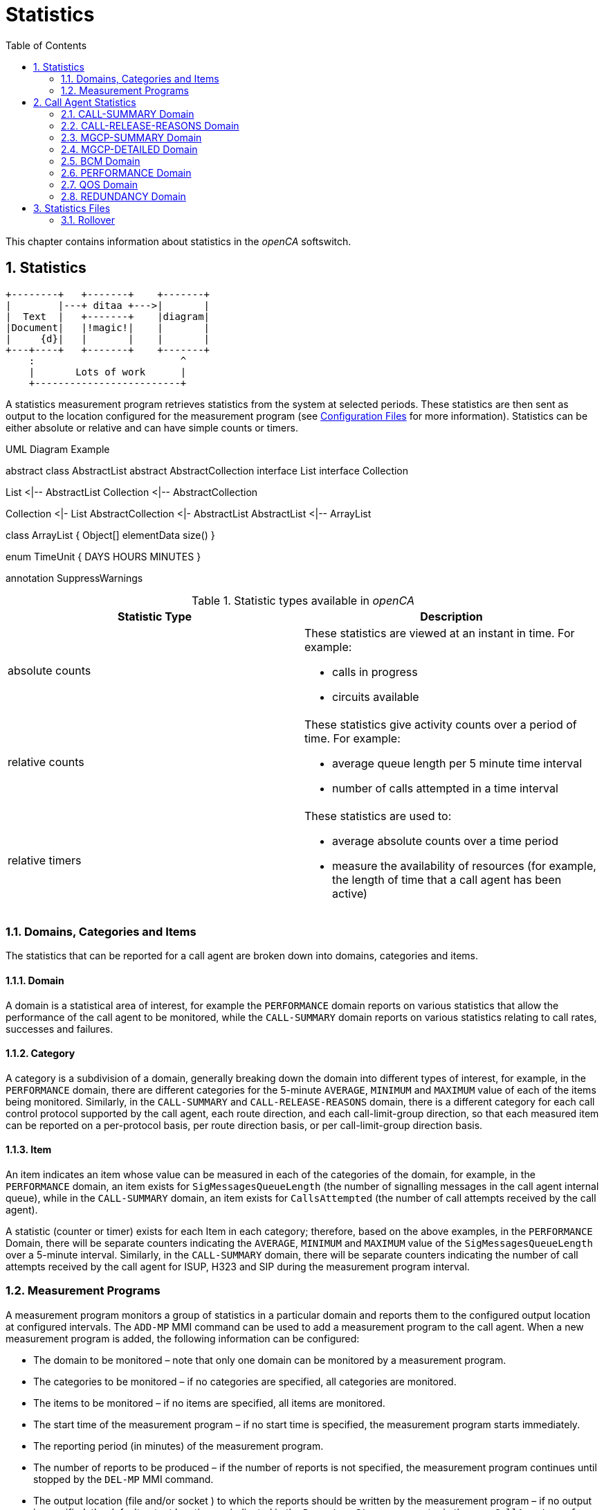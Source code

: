 [[_chapter_chapter32statistics]]
= Statistics
:sectnums:
:toc: left
:icons: font
:sourcedir: .[[_statistics.xml_63886]]

This chapter contains information about statistics in the _openCA_ softswitch. 

== Statistics
[ditaa,file="ditaa-example.png"]
--
    +--------+   +-------+    +-------+
    |        |---+ ditaa +--->|       |
    |  Text  |   +-------+    |diagram|
    |Document|   |!magic!|    |       |
    |     {d}|   |       |    |       |
    +---+----+   +-------+    +-------+
        :                         ^
        |       Lots of work      |
        +-------------------------+
--
A statistics measurement program retrieves statistics from the system at selected periods.
These statistics are then sent as output to the location configured for the measurement program (see <<configfiles.adoc#13993,Configuration Files>> for more information). Statistics can be either absolute or relative and can have simple counts or timers. 

.UML Diagram Example
[uml,file="uml-example.png"]
--
abstract class AbstractList
abstract AbstractCollection
interface List
interface Collection

List <|-- AbstractList
Collection <|-- AbstractCollection

Collection <|- List
AbstractCollection <|- AbstractList
AbstractList <|-- ArrayList

class ArrayList {
  Object[] elementData
  size()
}

enum TimeUnit {
  DAYS
  HOURS
  MINUTES
}

annotation SuppressWarnings
--

.Statistic types available in _openCA_
[cols="1a,1a", frame="topbot", options="header"]
|===
| Statistic Type
| Description

|absolute counts
|These statistics are viewed at an instant in time. For example:


* calls in progress

* circuits available


|
relative counts
|These statistics give activity counts over a period of time. For example:

* average queue length per 5 minute time interval
* number of calls attempted in a time interval


|
relative timers
|These statistics are used to:

* average absolute counts over a time period
* measure the availability of resources (for example, the length of time that a call agent has been active)

|===

=== Domains, Categories and Items[[_statistics.xml_62184]]

The statistics that can be reported for a call agent are broken down into domains, categories and items. 

==== Domain[[_statistics.xml_57176]]

A domain is a statistical area of interest, for example the [app]``PERFORMANCE`` domain reports on various statistics that allow the performance of the call agent to be monitored, while the [app]``CALL-SUMMARY`` domain reports on various statistics relating to call rates, successes and failures. 

==== Category[[_statistics.xml_63256]]

A category is a subdivision of a domain, generally breaking down the domain into different types of interest, for example, in the [app]``PERFORMANCE`` domain, there are different categories for the 5-minute [app]``AVERAGE``, [app]``MINIMUM`` and [app]``MAXIMUM`` value of each of the items being monitored.
Similarly, in the [app]``CALL-SUMMARY`` and [app]``CALL-RELEASE-REASONS`` domain, there is a different category for each call control protocol supported by the call agent, each route direction, and each call-limit-group direction, so that each measured item can be reported on a per-protocol basis, per route direction basis, or per call-limit-group direction basis. 

==== Item[[_statistics.xml_13459]]

An item indicates an item whose value can be measured in each of the categories of the domain, for example, in the [app]``PERFORMANCE`` domain, an item exists for [app]``SigMessagesQueueLength`` (the number of signalling messages in the call agent internal queue), while in the [app]``CALL-SUMMARY`` domain, an item exists for [app]``CallsAttempted`` (the number of call attempts received by the call agent). 

A statistic (counter or timer) exists for each Item in each category; therefore, based on the above examples, in the [app]``PERFORMANCE`` Domain, there will be separate counters indicating the [app]``AVERAGE``, [app]``MINIMUM`` and [app]``MAXIMUM`` value of the [app]``SigMessagesQueueLength`` over a 5-minute interval.
Similarly, in the [app]``CALL-SUMMARY`` domain, there will be separate counters indicating the number of call attempts received by the call agent for ISUP, H323 and SIP during the measurement program interval. 

=== Measurement Programs[[_statistics.xml_62197]]

A measurement program monitors a group of statistics in a particular domain and reports them to the configured output location at configured intervals.
The `ADD-MP` MMI command can be used to add a measurement program to the call agent.
When a new measurement program is added, the following information can be configured: 

* The domain to be monitored – note that only one domain can be monitored by a measurement program.
* The categories to be monitored – if no categories are specified, all categories are monitored.
* The items to be monitored – if no items are specified, all items are monitored.
* The start time of the measurement program – if no start time is specified, the measurement program starts immediately.
* The reporting period (in minutes) of the measurement program.
* The number of reports to be produced – if the number of reports is not specified, the measurement program continues until stopped by the `DEL-MP` MMI command.
* The output location (file and/or socket ) to which the reports should be written by the measurement program – if no output is specified, the default output location, as indicated in the [app]``Reporter.Stream`` parameter in the [app]``openCallAgent.conf`` configuration, is used

The call agent can support multiple measurement programs simultaneously.
These measurement programs act independently of each other and they can monitor the same or different statistics groups.
The measurement programs can report to the same or different output locations at the same or different times. 

It is possible to define, for example, one measurement program that reports on all categories and items for the [app]``CALL-SUMMARY`` domain on an hourly basis and writes the output to a file, while another measurement program reports only the number of ISUP call attempts received by the call agent every five minutes and writes the output to a socket. 

==== Statistics Output Formats

If no output is specified, but default statistics are sent to file configured in [app]``openCallAgent.conf`` file under: [app]``package = Statistics``

`[app]``Reporter.stream = file%/``opt/openCallAgent/statistics/openCallAgent_statistics.txt`

Statistics my optionally be output to a file and/or socket by adding output to the ADD-MP command. 

*Example:* Using the Add MP command to send statistics to file [app]``/tmp/stats.txt`` and to any connections to port 23456. 

`add mp:domain=QOS,period=1,output=file%/tmp/``` stats.txt&acceptor%23456``

==== Measurement Program Output Format

The reports sent to the configured output are formatted as follows: 


----
ID: <measurement_program_id>
Iteration: Continual|<iteration_number> of <total_iteration>
Domain: <DomainName>
Period: <Period_in_minutes>
Generated: <YYYY-MM-DDThh:mm:ss>
Items\Categories <categ1> <categ2> <categ3>
         <item1> <val11>  <val12>  <val13>
         <item2> <val21>  <val22>  <val23>
         <item3> <val31>  <val32>  <val33>
         <item4> <val41>  <val42>  <val43>
----

==== Statistics Output Example

Each measurement program generates one report at the end of each measurement period (see the example below). 

[cols="1a", frame="topbot", options="header"]
|===
| Example Measurement Program Report


|

----
ID:        131092
Iteration: Continual
Domain:    CALL-SUMMARY
Period:    1 minutes
Generated: 2010-05-25T11:00:37
Items\Categories              ISUP        SIP   
ActiveCalls                   0A          0A      
Bandwidth                     0.00A       0.00A   
CallDurationTimeAvg           0A          0A      
CallDurationTimeMax           0A          0A      
CallDurationTimeMin           0A          0A      
CallsAnswered                 0           0     
CallsAttempted                0           0     
CallsBusy                     0           0     
CallsDiverted                 0           0     
CallsDroppedCongested         0           0     
CallsDroppedInConversation    0           0     
CallsFailedAtInputQueue       0           0     
CallsFailedByOrigHalf         0           0     
CallsFailedByTermHalf         0           0     
CallsNoAnswer                 0           0     
CallsRejected                 0           0     
CallsReleased                 0           0     
CallsRerouted                 0           0     
CallsReroutedDueToCongestion  0           0     
SeizedCircuits                0A          0A

----
|===

[NOTE]
====
As shown in the above example, all absolute count values are followed by the letter A, allowing the user to distinguish between absolute and relative counts.
====

== Call Agent Statistics

The call agent supports the following domains: 

* [app]``CALL-SUMMARY``
* [app]``CALL-RELEASE-REASONS``
* [app]``MGCP-SUMMARY``
* [app]``MGCP-DETAILED``
* [app]``BCM``
* [app]``PERFORMANCE``
* [app]``QOS``
* [app]``REDUNDANCY``

A description of the categories and items for each of these domains is provided in the following sections and example measurement programs and reports are also included. 

=== CALL-SUMMARY Domain

The [app]``CALL-SUMMARY`` statistics record various call-related statistics for all calls.
Statistics maybe monitored on a per-call control protocol basis or per-route direction basis. 

==== CALL-SUMMARY Categories

There are two categories for each call control protocol supported by the call agent, one for [app]``in`` and one for [app]``out`` (for example: SIP_IN, SIP_OUT, ISUP_IN, ISUP_OUT, H323_IN or H323_OUT). There are also two categories for each route and each call-limit-group configured in __openCA__, one for [app]``in`` and one for [app]``out``. 

*Example:* the route [app]``RouteName`` would have 2 categories: [app]``RouteName_In`` and [app]``RouteName_Out``.
Subscribers have two categories named [app]``SUBSCRIBER_ROUTE_In`` and [app]``SUBSCRIBER_ROUTE_Out``.
A call-limit-group [app]``groupName`` would have two categories named [app]``groupName_In`` and [app]``groupName_Out``. 

.CALL-SUMMARY Categories
[cols="1,1", frame="topbot", options="header"]
|===
| Category
| Description

|

`ProtocolName`
|This category collects call-related statistics for all calls that originate in the specified protocol or route direction or call-limit-group direction. Allowed values are: [app]``SIP_IN``, [app]``SIP_OUT``, [app]``ISUP_IN``, [app]``ISUP_OUT``, [app]``H323_IN``, [app]``H323_OUT``, [app]``groupName_In``, [app]``groupName_Out``, [app]``RouteName_In``, [app]``RouteName_Out``, [app]``SUBSCRIBER_ROUTE_In`` and [app]``SUBSCRIBER_ROUTE_Out``.
|===

==== CALL-SUMMARY Items

By default all items are included in the statistic output. 

.CALL-SUMMARY Items
[cols="1,1,1", frame="topbot", options="header"]
|===
| Item
| Description
| SNMP Type

|

`AnswerSeizureRatio`
|``CallsAnswered``(see below) divided by ``CallsAttempted``(see below) times ``100``.
|Gauge

|

`Bandwidth`
|The bandwidth is calculated using the selected codec during the SDP negotiation. The bandwidth for each codec may be configured in the [app]``openCallAgent.conf`` file (see <<_configfiles.xml_83821>> ).
|Gauge

|

`CallDurationTimeAvg`
|

The average length of time that calls were in conversation phase over the course of the previous measurement period.

This is measured only for calls that were released during the previous period.
|Gauge

|

`CallDurationTimeMax`
|The longest conversation time of any of the calls that were released in the previous measurement period.
|Gauge

|

`CallDurationTimeMin`
|The shortest conversation time of any of the calls that were released in the previous measurement period.
|Gauge

|

`CallsActive`
|The number of calls active (i.e. calls in conversation phase) at the time the report is written.
|Counter

|

`CallsAnswered`
|The number of calls that were answered in the previous measurement period.
|Counter

|

`CallsAnsweredRateLimit`
|The number of calls that were answered for the Route conforming the rate limits in the direction of the route in the previous measurement period.
|Counter

|

`CallsAnsweredRateLimitPerSecond`
|The number of calls that were answered for the Route per second conforming the rate limits in the direction of the route in the previous measurement period.
|Counter

|

`CallsAttempted`
|The number of calls that were attempted (i.e. for which an initial request was received by the call agent) in the previous measurement period).
|Counter

|

`CallsAttemptedPerSecond`
|The number of calls that were attempted per second (i.e. for which an initial request was received by the call agent) in the previous measurement period).
|Counter

|

`CallsBusy`
|The number of calls released due to the subscriber being Busy.
|Counter

|

`CallsDiverted`
|The number of calls diverted by SIP 302 redirect or subscriber configuration.
|Counter

|

`CallsDroppedCongested`
|The number of calls dropped due to output route(s) having no free capacity, or due to release from remote switch with the reason of Congestion.
|Counter

|

`CallsDroppedIn​Conversation`
|The number of calls that were answered, entered conversation phase, but were then released due to an error condition, in the previous measurement period.
|Counter

|

`CallsDroppedRateExceeded`
|The number of calls that were dropped since they exceeded the rate limit specified for the direction of the route, in the previous measurement period.
|Counter

|

`CallsDroppedRateExceededPerSecond`
|The number of calls that were dropped per second since they exceeded the rate limit specified for the direction of the route, in the previous measurement period.
|Gauge

|

`CallsFailedAtInputQueue`
|The number of calls that were attempted (i.e. for which an initial request was received by the call agent), but failed to receive any processing, due to call agent congestion, in the previous measurement period.
|Counter

|

`CallsFailedByOrigHalf`
|The number of calls that were ended by the originating half of the call in the previous measurement period.
|Counter

|

`CallsFailedByTermHalf`
|The number of calls that were ended by the terminating half of the call in the previous measurement period.
|Counter

|

`CallsNoAnswer`
|The number of calls that were released in the previous measurement period due to No Answer or from a timeout by __openCA__.
|Counter

|

`CallsRejected`
|The number of calls rejected include all released calls except: counter no answer, busy and redirection.
|Counter

|

`CallsReleased`
|The total number of calls that were release in the previous measurement period.
|Counter

|

`CallsReleasing`
|The number of calls in releasing phase at the time the report is written.
|Counter

|

`CallsRerouted`
|The number of calls re-routed.
|Counter

|

`CallsReroutedDueTo`

`Congestion`
|Calls rerouted due to output route(s) having no free capacity or due to release from remote switch with the reason of Congestion.
|Counter

|

`CallsSettingUp`
|The number of calls in SettingUp phase at the time the report is written.
|Counter

|

`CallsTotal`
|The number of calls in total (i.e. calls in any phase) at the time the report is written.
|Counter

|

`SeizedCircuits`
|The number of circuits seized at the time the report is written.
|Counter

|

`TrafficVolumeHold`
|Average of seized circuits sampled every 2 secs. Only included if stat includes ISUP route.
|Gauge

|

`TrafficVolumeTalk`
|Average of active circuits sampled every 2 secs. Only included if stat includes ISUP route.
|Gauge
|===

==== Example of CALL-SUMMARY Domain Measurement Program



[cols="1,1", frame="none"]
|===

|Command
|``add mp:domain=CALL-SUMMARY,PERIOD=1,iterations=6, categories=SIP&rAbacus_In&rAbacus_Out,output=file%/tmp/stats.txt``

|Response
|

----
MP: 131093
Domain: CALL-SUMMARY
Categories: SIP, rAbacus_In, rAbacus_Out
Items: 
Period: 1 minute(s)
Iterations: 1 of 6
Start time: 2010-05-25T11:55:16
Output: default
----
|===

``



[cols="1,1", frame="none"]
|===

|Statistics file
|

----
ID:        131093
Iteration: 1 of 6
Domain:    CALL-SUMMARY
Period:    1 minutes
Generated: 2010-05-25T11:56:16
Items\Categories                  SIP      rAbacus_In rAbacus_Out
ActiveCalls                        0A         0A          0A
Bandwidth                          0.00A      0.00A       0.00A
CallDurationTimeAvg                0A         0A          0A
CallDurationTimeMax                0A         0A          0A
CallDurationTimeMin                0A         0A          0A
CallsAnswered                       0          0           0
CallsAttempted                      0          0           0
CallsBusy                           0          0           0
CallsDiverted                       0          0           0
CallsDroppedCongested               0          0           0
CallsDroppedInConversation          0          0           0
CallsFailedAtInputQueue             0          0           0
CallsFailedByOrigHalf               0          0           0
CallsFailedByTermHalf               0          0           0
CallsNoAnswer                       0          0           0
CallsRejected                       0          0           0
CallsReleased                       0          0           0
CallsRerouted                       0          0           0
CallsReroutedDueToCongestion        0          0           0
SeizedCircuits                     0A         0A          0A
TrafficVolumeHold                 N/A    0.0000A     0.0000A
----
|===

=== CALL-RELEASE-REASONS Domain

The [app]``CALL-RELEASE-REASONS`` statistics record the release reasons for all released calls.
These reasons can include both positive reasons (for example, one of the call parties ended the call by hanging up) and negative reasons (for example, call handling problems in the call agent or in the network). 

==== CALL-RELEASE-REASONS Categories

There are two categories for each call control protocol supported by the call agent, one for [app]``in`` and one for [app]``out`` (for example: SIP_IN, SIP_OUT, ISUP_IN, ISUP_OUT, H323_IN or H323_OUT). There are also 2 categories for each route and each call-limit-group configured in __openCA__, one for [app]``in`` and one for [app]``out``. 

*Example:* the route [app]``RouteName`` would have 2 categories [app]``RouteName_In`` and [app]``RouteName_Out``.
Subscribers have two categories named [app]``SUBSCRIBER_ROUTE_In`` and [app]``SUBSCRIBER_ROUTE_Out``.
A call-limit-group [app]``groupName`` would have two categories named [app]``groupName_In`` and [app]``groupName_Out``. 

.CALL-RELEASE-REASONS Categories
[cols="1,1", frame="topbot", options="header"]
|===
| Category
| Description

|

`ProtocolName`
|This category collects call-related statistics for all calls that originate in the specified protocol or route direction. Allowed values are: [app]``SIP``, [app]``ISUP``, [app]``H323``, [app]``groupName_In``, [app]``groupName_Out``, [app]``RouteName_In``, [app]``RouteName_Out``, [app]``SUBSCRIBER_ROUTE_In`` and [app]``SUBSCRIBER_ROUTE_Out``.
|===

==== CALL-RELEASE-REASONS Items

There is one Item for each release reason configured in the call agent.
You can show the full list of items using the MMI command [app]``LST-RELEASE-REASON``.
Only release reasons that have non-zero values are displayed in the output. 

.CALL-RELEASE-REASONS Items
[cols="1,1,1", frame="topbot", options="header"]
|===
| Item
| Description
| SNMP Type

|

`ReleaseReasonName`
|One of the release reasons configured in the call agent.This item identifies one particular reason for which a call can be released and counts the number of calls released using this release reason (in each category) in the previous measurement period. Allowable values are displayed with the MMI command [app]``LST-RELEASE-REASON``. By default all allowable values are included. 

**Note: **If items are explicitly listed, they are displayed even if they have all zero outputs.
|Counter
|===

==== Example of CALL-RELEASE-REASONS Domain Measurement Program



[cols="1,1a", frame="none"]
|===

|Command
|``add mp:domain=CALL-RELEASE-REASONS, items=MEDIA_REQUEST_TIMEOUT&NORMAL_CALL_CLEARING&NO_CIRCUIT_CHANNEL_AVAILABLE &TEMPORARY_FAILURE,period=1,categories=ISUP&r4000_In&r4000_Out``
|===



[cols="1,1a", frame="none"]
|===

|Resulting MP Report
|

----
MP: 131097
Domain: CALL-RELEASE-REASONS
Categories: ISUP, r4000_In, r4000_Out
Items: MEDIA_REQUEST_TIMEOUT, NORMAL_CALL_CLEARING, NO_CIRCUIT_CHANNEL_AVAILABLE, TEMPORARY_FAILURE
Period: 1 minute(s)
Iterations: Continual
Start time: 2010-05-25T13:42:55
Output: default
----
|===



[cols="1,1a", frame="none"]
|===

|Statistics file
|

----
ID:        131097
Iteration: Continual
Domain:    CALL-RELEASE-REASONS
Period:    1 minutes
Generated: 2010-05-25T13:43:55
Items\Categories                    ISUP     r4000_In r4000_Out
MEDIA_REQUEST_TIMEOUT               0        0         0
NORMAL_CALL_CLEARING                0        0         0
NO_CIRCUIT_CHANNEL_AVAILABLE        0        0         0
----
|===

=== MGCP-SUMMARY Domain

The [app]``MGCP-SUMMARY`` statistics summarises the MGCP message totals that are sent to and received from each media gateway or media server configured in the call agent. 

==== MGCP-SUMMARY Categories

.MGCP-SUMMARY Categories
[cols="1,5,1", frame="topbot", options="header"]
|===
| Category
| Description
| SNMP Type

|

`CRCX-T`
|The number of CRCX (create connection) requests transmitted by the call agent
                  per item in the previous measurement period.
|Counter

|

`Err-R`
|The number of error responses received by the call agent per item in the
                  previous measurement period.
|Counter

|

`OK-R`
|The number of positive responses (i.e. 2xx [app]``OK``
                  messages) received by the call agent per item in the previous measurement
                  period.
|Counter

|

`RSIP-R`
|The number of RSIP (restart in progress) messages received by the call agent
                  per item in the previous measurement period.
|Counter

|

`Total-R`
|The total number of messages received by the call agent per item in the
                  previous measurement period.
|Counter

|

`Total-Ret`
|The total number of retransmissions transmitted by the call agent per item in
                  the previous measurement period.
|Counter

|

`Total-T`
|The total number of messages transmitted by the call agent per item in the
                  previous measurement period. This total does not include retransmissions of
                  messages.
|Counter
|===

==== MGCP-SUMMARY Items

There is one Item for each media gateway and media server configured in the call agent.
There is also one more item that is used to capture the receipt of messages from unknown MGCP sources.
This item counts all attempted security breaches of the call agent through MGCP. 

.MGCP-SUMMARY Items
[cols="1,1", frame="topbot", options="header"]
|===
| Item
| Description

|

`UnknownMGCPSource`
|This item represents an unconfigured source of MGCP messages, thus capturing
                  statistics on attempted MGCP security breaches.

|

`MGorMS_Name`
|The name of one of the media gateways and media servers configured in the
                  call agent.
|===

==== Example of MGCP-SUMMARY Domain Measurement Program



[cols="1,1a", frame="none"]
|===

|Command
|``ADD-MP: DOMAIN=MGCP-SUMMARY, ITERATIONS=1, PERIOD=1``
|===



[cols="1,1a", frame="none"]
|===

|Resulting MP Report
|

----
ID:        23
Iteration: 1 of 1
Domain:    MGCP-SUMMARY
Period:    1 minutes
Generated: 2003-06-25T13:26:00
   Items\Categories   CRCX-T    Err-R   OK-R   RSIP-R  Total-R Total-Ret Total-T
  UnknownMGCPSource     0        0       0      0       0       0         0
       ms.acme.com      0        0       0      0       0       0         0
taipan.in.acme.com      3        0       3      0       0       0         3
----
|===

=== MGCP-DETAILED Domain

The [app]``MGCP-DETAILED`` statistics records totals for all MGCP messages sent to and received from each media gateway or media server configured in the call agent. 

==== MGCP-DETAILED Categories

.MGCP-DETAILED Categories.
[cols="1,1a,1a", frame="topbot", options="header"]
|===
| Category
| Description
| SNMP Type

|

`AUEP-T`
|The number of AUEP (audit endpoint) requests transmitted by the call agent per item in the previous measurement period.
|Counter

|

`CRCX-T`
|The number of CRCX (create connection) requests transmitted by the call agent per item in the previous measurement period.
|Counter

|

`DLCX-R`
|The number of DLCX (delete connection) requests received by the call agent per item in the previous measurement period.
|Counter

|

`DLCX-T`
|The number of DLCX (delete connection) requests transmitted by the call agent per item in the previous measurement period.
|Counter

|

`Err-R`
|The number of error returns received by the call agent per item in the previous measurement period.
|Counter

|

`MDCX-T`
|The number of MDCX (modify connection) requests transmitted by the call agent per item in the previous measurement period.
|Counter

|

`NTFY-R`
|The number of NTFY (notify) requests received by the call agent per item in the previous measurement period.
|Counter

|

`NonStd-R`
|The number of non-MGCP compliant messages received by the call agent per item in the previous measurement period.
|Counter

|

`OK-R`
|The number of positive responses (i.e. 2xx [app]``OK`` messages) received by the call agent per item in the previous measurement period.
|Counter

|

`RSIP-Disc-R `
|The number of [app]``RSIP-Disconnect`` messages (indicating a restart in progress due to loss of IP connectivity between the call agent and MG/MS) received by the call agent per item in the previous measurement period.
|Counter

|

`RSIP-Forced-R`
|

The number of [app]``RSIP-Forced`` or [app]``RSIP-Graceful`` messages (indicating either an immediate or gradual shutdown of the MG/MS) received by the call agent per item in the previous measurement period. 

**Note: **the reason that both graceful and forced RSIP messages are counted in this one item is because the call agent treats all [app]``RSIP-Graceful`` messages as if they were [app]``RSIP-Forced``.
|Counter

|

`RSIP-Restart-R`
|The number of [app]``RSIP-Restart`` messages (indicating that a restart of the MG/MS is in progress) received by the call agent per item in the previous measurement period.
|Counter

|

`Total-R`
|The total number of messages received by the call agent per item in the previous measurement period.
|Counter

|

`Total-Ret`
|The total number of retransmissions transmitted by the call agent per item in the previous measurement period.
|Counter

|

`Total-T`
|The total number of messages transmitted by the call agent per item in the previous measurement period. This total does not include retransmissions.
|Counter
|===

==== MGCP-DETAILED Items

There is one item for each media gateway and media server configured in the call agent.
There is also one more item that is used to capture the receipt of messages from unknown MGCP sources.
This item counts all attempted security breaches of the call agent through MGCP. 

.MGCP-DETAILED Items.
[cols="1,1", frame="topbot", options="header"]
|===
| Item
| Description

|

`UnknownMGCPSource`
|This item represents an unconfigured source of MGCP messages, thus capturing statistics on attempted MGCP security breaches.

|

`MGorMS_Name`
|The name of one of the media gateways or media servers configured in the call agent.
|===

==== Example of MGCP-DETAILED Domain Measurement Program



[cols="1,1", frame="none"]
|===

|Command
|``ADD-MP: DOMAIN=MGCP-DETAILED,ITERATIONS=2,PERIOD=1, OUTPUT=`"file%/tmp/MGCPHistory.txt`"``
|===



[cols="1,1", frame="none"]
|===

|Resulting MP Report
|

[listing]
....
ID:        2
Iteration: 1 of 2
Domain:    MGCP-DETAILED
Period:    1 minutes
Generated: 2003-09-17T16:50:45
   Items\Categories AUEP-T  CRCX-T DLCX-R DLCX-T Err-R MDCX-T NTFY-R NonStd-R OK-R RSIP-Disc-R RSIP-Forced-R RSIP-Restart-R Total-R Total-Ret Total-T
  UnknownMGCPSource  0       0      0      0      0     0      0      0        0    0           0             0              0       0         0
         mg1.com.au  0       0      0      0      0     0      0      0        0    0           0             0              0       0         0
 taipan.in.acme.com  2       0      0      0      0     0      0      0        2    0           0             0              0       0         2
---------------------------------------
ID:        2
Iteration: 2 of 2
Domain:    MGCP-DETAILED
Period:    1 minutes
Generated: 2003-09-17T16:51:45
   Items\Categories AUEP-T CRCX-T DLCX-R DLCX-T Err-R MDCX-T NTFY-R NonStd-R OK-R RSIP-Disc-R RSIP-Forced-R RSIP-Restart-R Total-R Total-Ret Total-T
  UnknownMGCPSource  0      0      0      0      0     0      0      0        0    0           0             0              0        0        0
         mg1.com.au  0      0      0      0      0     0      0      0        0    0           0             0              0        0        0
....
|===

=== BCM Domain

The BCM statistics record the statistics relating to attempted executions of all types of CS2 services in the call agent. 

[NOTE]
====
No statistics are reported for the BCM domain until at least one service has been activated.
====

==== BCM Categories

.BCM Categories
[cols="1,1", frame="topbot", options="header"]
|===
| Category
| Description

|

`SuccessfulTrigger`
|

This category indicates the number of times a service (item) has been successfully invoked in the previous measurement period. 
|===

==== BCM Items

There is one BCM Item for each activated service in the call agent. 

.BCM Items
[cols="1,1", frame="topbot", options="header"]
|===
| Item
| Description

|

`CS2:ServiceName`
|One of the CS2 services currently activated in the call agent. 
|===

==== Example of BCM Domain Measurement Program



[cols="1,1", frame="none"]
|===

|Command
|``ADD-MP: DOMAIN=BCM, ITERATIONS=1, PERIOD=10, OUTPUT=`"acceptor%52183`"``
|===



[cols="1,1", frame="none"]
|===

|Resulting MP Report
|

----
ID:        3
Iteration: 1 of 1
Domain:    BCM
Period:    10 minutes
Generated: 2003-06-25T16:32:00
     Items\Categories SuccessfulTrigger
         CS2:FLR            3
          CS2:NP            7
----
|===



[cols="1,1", frame="none"]
|===

|Command
|``ADD-MP: DOMAIN=BCM, PERIOD=10, CATEGORIES=SuccessfulTrigger``
|===



[cols="1,1", frame="none"]
|===

|Resulting MP Report
|

[listing]
....
ID:        33
Iteration: Continual
Domain:    BCM
Period:    10 minutes
Generated: 2003-06-25T16:32:00
     Items\Categories SuccessfulTrigger
         CS2:FLR            3
          CS2:NP            7
         CS2:VID            2
---------------------------------------
ID:        33
Iteration: Continual
Domain:    BCM
Period:    10 minutes
Generated: 2003-06-25T16:42:00
     Items\Categories SuccessfulTrigger
         CS2:FLR            1
          CS2:NP           10
         CS2:VID            4
---------------------------------------
ID:        33
Iteration: Continual
Domain:    BCM
Period:    10 minutes
Generated: 2003-06-25T16:52:00
     Items\Categories SuccessfulTrigger
         CS2:FLR            5
          CS2:NP            6
         CS2:VID            3
....
|===

=== PERFORMANCE Domain[[_statistics.xml_45365]]

The [app]``PERFORMANCE`` statistics record the variation in call agent load and performance by measuring the variations in queue length, cross-office delays, and time to Alerting for different call types. 

[NOTE]
====
These absolute statistics are derived from relative statistics (gathered by the call agent over a 5-min period).
====

==== PERFORMANCE Categories

.Performance categories.
[cols="1,1", frame="topbot", options="header"]
|===
| Category
| Description

|

`AVERAGE`
|The average value of each item, as measured in the 5-minute interval before the report was written.

|

`MAXIMUM`
|The maximum value of each item, as measured in the 5-minute interval before the report was written.

|

`MINIMUM `
|The minimum value of each item, as measured in the 5-minute interval before the report was written.
|===

==== PERFORMANCE Items

There is one [app]``OrigCrossSetupRequestTime`` and one [app]``OrigTimeToAlerting`` item for each call control protocol supported by the call agent. 

.Performance items
[cols="1,1,1", frame="topbot", options="header"]
|===
| Item
| Description
| SNMP Type

|

`[replaceable]``<ProtocolName>``CrossSetupRequestTime`
|The length of time, in milliseconds, between the arrival of a call setup request for the specified protocol and the transmission of the equivalent request on the outgoing side.
|Gauge

|

`[replaceable]``<ProtocolName>``TimeToAlerting`
|The length of time, in milliseconds, between the arrival of a call setup request for the specified protocol and the transmission of the appropriate alerting notification back to the originator.
|Gauge

|

`SigMessagesQueueLength`
|

The length of the call agent Signalling Message handling queue.

This is the queue whose length defines the overload status of the call agent.
Only call-related signalling messages are included in the queue.
All signalling messages for all protocols are inserted into this queue.
|Gauge
|===

==== Example of PERFORMANCE Domain Measurement Program



[cols="1,1", frame="none"]
|===

|Command
|``ADD-MP: DOMAIN=PERFORMANCE, ITERATIONS=3, PERIOD=5, OUTPUT=`"file%/tmp/CAPerformanceHist.txt`"``
|===



[cols="1,1", frame="none"]
|===

|Resulting MP Report
|

[listing]
....
ID:        13
Iteration: 1 of 3
Domain:    PERFORMANCE
Period:    5 minutes
Generated: 2003-07-03T14:10:50
                  Items\Categories  AVERAGE  MAXIMUM    MINIMUM
         ISUPCrossSetupRequestTime       0A       0A       0A
                ISUPTimeToAlerting       0A       0A       0A
         H323CrossSetupRequestTime       0A       0A       0A
                H323TimeToAlerting       0A       0A       0A
          SIPCrossSetupRequestTime       0A       0A       0A
                 SIPTimeToAlerting       0A       0A       0A
            SigMessagesQueueLength       0A       0A       0A
---------------------------------------
ID:        13
Iteration: 2 of 3
Domain:    PERFORMANCE
Period:    5 minutes
Generated: 2003-07-03T14:15:50
                  Items\Categories  AVERAGE  MAXIMUM  MINIMUM
         ISUPCrossSetupRequestTime      27A      30A      23A
                ISUPTimeToAlerting      39A      57A      30A
         H323CrossSetupRequestTime       0A       0A       0A
                H323TimeToAlerting       0A       0A       0A
          SIPCrossSetupRequestTime       0A       0A       0A
                 SIPTimeToAlerting       0A       0A       0A
            SigMessagesQueueLength       1A       2A       0A
---------------------------------------
ID:        13
Iteration: 3 of 3
Domain:    PERFORMANCE
Period:    5 minutes
Generated: 2003-07-03T14:20:50
                  Items\Categories  AVERAGE  MAXIMUM  MINIMUM
         ISUPCrossSetupRequestTime      27A      54A      23A
                ISUPTimeToAlerting      42A     132A      31A
         H323CrossSetupRequestTime       0A       0A       0A
                H323TimeToAlerting       0A       0A       0A
          SIPCrossSetupRequestTime       0A       0A       0A
                 SIPTimeToAlerting       0A       0A       0A
....
|===



[cols="1,1", frame="none"]
|===

|Command
|``ADD-MP: DOMAIN=PERFORMANCE, PERIOD=5, ITEMS= ISUPTimeToAlerting &SIP SIPTimeToAlerting``
|===



[cols="1,1", frame="none"]
|===

|Resulting MP Report
|

[listing]
....
ID:        35
Iteration: Continual
Domain:    PERFORMANCE
Period:    5 minutes
Generated: 2003-07-03T14:10:50
              Items\Categories  AVERAGE  MAXIMUM  MINIMUM
            ISUPTimeToAlerting       0A       0A       0A
            H323TimeToAlerting       0A       0A       0A
             SIPTimeToAlerting       0A       0A       0A
---------------------------------------
ID:        35
Iteration: Continual
Domain:    PERFORMANCE
Period:    5 minutes
Generated: 2003-07-03T14:15:50
              Items\Categories  AVERAGE  MAXIMUM  MINIMUM
            ISUPTimeToAlerting      39A      57A      30A
            H323TimeToAlerting       0A       0A       0A
             SIPTimeToAlerting       0A       0A       0A
---------------------------------------
ID:        35
Iteration: Continual
Domain:    PERFORMANCE
Period:    5 minutes
Generated: 2003-07-03T14:20:50
              Items\Categories  AVERAGE  MAXIMUM  MINIMUM
            ISUPTimeToAlerting      42A     132A      31A
            H323TimeToAlerting       0A       0A       0A
....
|===

=== QOS Domain

The QOS domain provides a statistic that represents the total Quality of Service provided by __openCA__.
The values are calculated from [app]``CALL-SUMMARY`` values every minute and the output value is the average over the last 10 minutes (by default). This can be controlled by the following configuration parameter in the [app]``openCallAgent.conf`` file: 

`package=Statistics`

==== QOS Category

There is only one available category named [app]``TOTAL``. 

==== QOS Items

.QOS items
[cols="1,1,1", frame="topbot", options="header"]
|===
| Item
| Description
| SNMP Type

|QoS_1
|Calculated by:

`[app]``100 * (CallsAttempted - CallsRejected - CallsDroppedInConversation) / CallsAttempted```When no calls have been attempted, QOS is 100.
|Gauge

|QoS_2
|Calculated by:

`100 * CallsReleased / (CallsReleased + CallsDropped)`When no calls have been released, QOS is 100.
|Gauge
|===

==== Example of QOS Domain Measurement Program



[cols="1,1", frame="none"]
|===

|Command
|``add mp:domain=QOS,period=1``

|Response
|

----
MP: 131098
Domain: QOS
Categories: 
Items: 
Period: 1 minute(s)
Iterations: Continual
Start time: 2010-05-25T13:52:09
Output: default
----
|===



[cols="1,1", frame="none"]
|===

|Statistics file
|

----
ID:        131098
Iteration: Continual
Domain:    QOS
Period:    1 minutes
Generated: 2010-05-25T13:53:09
Items\Categories TOTAL   
QoS_1                100A
----
|===

=== REDUNDANCY Domain

The [app]``Redundancy``[[_statistics.xml_marker_1064683]] statistics record the uptime of the call agent and the number of times the call agent has changed over. 

==== Redundancy Categories

.Redundancy Categories
[cols="1,1", frame="topbot", options="header"]
|===
| Category
| Description

|

`Stats`
|This category collects statistics for call agent redundancy.
|===

==== Redundancy Items

.Redundancy Items.
[cols="1,1,1", frame="topbot", options="header"]
|===
| Item
| Description
| SNMP Type

|

`ActiveUpSec`
|The number of seconds that the currently active call agent has been active.
|Gauge

|

`ChangeOverCount`
|The number of times the call agent has changed over since it started up.
|Gauge

|

`StandbyUpSec`
|The number of seconds that the currently standby call agent has been standby.
|Gauge

|

`SystemUpSec`
|The number of seconds since the call agent started up.
|Gauge
|===

==== Example of Redundancy Domain Measurement Program



[cols="1,1", frame="none"]
|===

|Command
|``ADD-MP: DOMAIN=Redundancy, PERIOD=1, ITERATIONS=3, OUTPUT=`"acceptor%52310,file%/tmp/CARedundancy.txt`"``
|===



[cols="1,1", frame="none"]
|===

|Resulting MP Report
|

[listing]
....
ID:        1
Iteration: 1 of 3
Domain:    REDUNDANCY
Period:    1 minutes
Generated: 2003-07-30T16:34:42
Items\Categories    stats
     ActiveUpSec     165A
 ChangeOverCount       0A
    StandbyUpSec       0A
     SystemUpSec     165A
---------------------------------------
ID:        1
Iteration: 2 of 3
Domain:    REDUNDANCY
Period:    1 minutes
Generated: 2003-07-30T16:35:42
Items\Categories    stats
     ActiveUpSec     225A
 ChangeOverCount       0A
    StandbyUpSec       0A
     SystemUpSec     225A
---------------------------------------
ID:        1
Iteration: 3 of 3
Domain:    REDUNDANCY
Period:    1 minutes
Generated: 2003-07-30T16:36:42
Items\Categories    stats
     ActiveUpSec     285A
 ChangeOverCount       0A
    StandbyUpSec       0A
....
|===

== Statistics Files

The output for each measurement program can be configured to be written to a different file or socket.
If no specific output is specified for a measurement program, the default output location is as specified in the [app]``Reporter.Stream`` entry in the [app]``Statistics`` package of [app]``openCallAgent.conf``. 

=== Rollover

Measurement program output files that are specified in the OUTPUT parameter of the `ADD-MP` MMI command have the file management configuration values (as specified in the [app]``Comms`` package) applied to them.
The file management configuration values apply to the following: 

* The default statistics output file (the one specified in the configuration file and used if no [app]``OUTPUT`` parameter is specified in the `ADD-MP` MMI command)
* Any output files specified in the [app]``OUTPUT`` parameter

Statistics files are rolled over at system start up or when either of the following occurs: 

* The size limit for the current statistics file is reached.
+
The maximum size of the current statistics file is the maximum total size of all statistics files (current and rolled over) divided by the number of statistics files.
For example, if there are 50 files and the maximum size specified for [app]``File.MaxSize`` in the Comms package is 1000000 bytes, the maximum size for an individual file is 1000000 divided by 50, i.e.
20000 bytes.
If a further report is written to the current statistics file, the size would exceed the specified value.
The current file is rolled over before the report is written; therefore, the maximum size is not exceeded. 
* The age limit for the current statistics file is reached.
+
The current statistics file is equal to or older than the interval that is specified in the [app]``File.RolloverPeriod`` configuration parameter of the [app]``Comms`` package (see <<_configfiles.xml_13993>>).

When statistics file rollover occurs: 

. The existing statistics file is closed.
. The date and time are added to the closed file, e.g. [app]``openCallAgent_statistics.txt03_02_04_09:31:20``.
. A new file with the original name (for example, [app]``openCallAgent_statistics.txt``) is created.

When statistics files are rolled over, the total size of the group of files (the original plus each rolled over file) is checked against the allowed maximum file size specified in [app]``File.MaxSize``.
If the total size exceeds this setting, the oldest files are deleted until the total size is less than the limit set in [app]``File.MaxSize``. 

If the maximum number of statistics files is exceeded, the oldest file is deleted.
The maximum number of statistics files can be configured through [app]``File.MaxFileCount`` in the [app]``comms`` package. 
